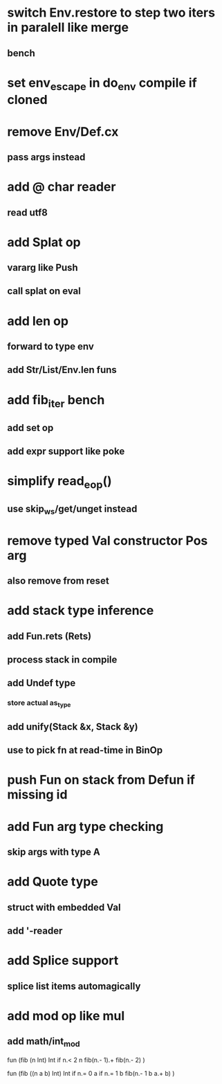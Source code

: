 * switch Env.restore to step two iters in paralell like merge
** bench
* set env_escape in do_env compile if cloned
* remove Env/Def.cx
** pass args instead
* add @ char reader
** read utf8
* add Splat op
** vararg like Push
** call splat on eval
* add len op
** forward to type env
** add Str/List/Env.len funs
* add fib_iter bench
** add set op
** add expr support like poke
* simplify read_eop()
** use skip_ws/get/unget instead
* remove typed Val constructor Pos arg
** also remove from reset
* add stack type inference
** add Fun.rets (Rets)
** process stack in compile
** add Undef type
*** store actual as_type
** add unify(Stack &x, Stack &y)
** use to pick fn at read-time in BinOp
* push Fun on stack from Defun if missing id
* add Fun arg type checking
** skip args with type A
* add Quote type
** struct with embedded Val
** add '-reader
* add Splice support
** splice list items automagically
* add mod op like mul
** add math/int_mod

fun (fib (n Int) Int
  if n.< 2 n fib(n.- 1).+ fib(n.- 2)
)

fun (fib ((n a b) Int) Int
  if n.= 0 a if n.= 1 b fib(n.- 1 b a.+ b)
)

